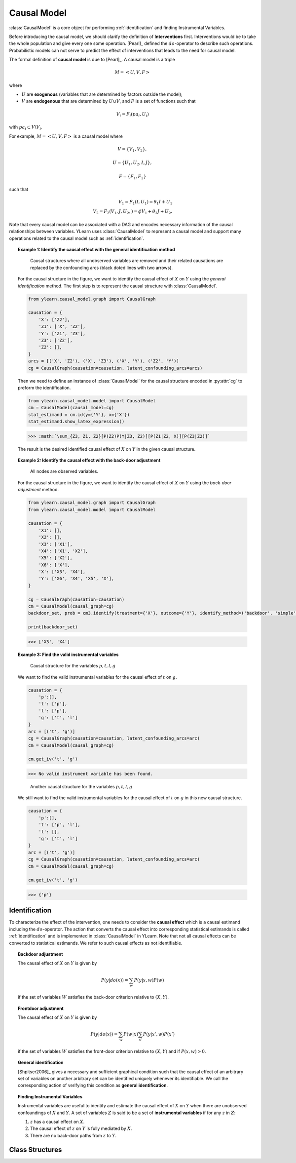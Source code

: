 .. _causal_model:

************
Causal Model
************

:class:`CausalModel` is a core object for performing :ref:`identification` and finding
Instrumental Variables. 

Before introducing the causal model, we should clarify the definition of **Interventions** first.
Interventions would be to take the whole population and give every one some operation. 
[Pearl]_ defined the :math:`do`-operator to describe such operations. Probabilistic models can not serve 
to predict the effect of interventions that leads to the need for causal model. 

The formal definition of **causal model** is due to [Pearl]_. A causal model is a triple

.. math::
    
    M = \left< U, V, F\right>

where

* :math:`U` are **exogenous** (variables that are determined by factors outside the model);
* :math:`V` are **endogenous** that are determined by :math:`U \cup V`, and :math:`F` is a set of functions such that

.. math::
        
        V_i = F_i(pa_i, U_i)

with :math:`pa_i \subset V \backslash V_i`. 

For example, :math:`M = \left< U, V, F\right>` is a causal model where

.. math::
    
    V = \{V_1, V_2\}, 
    
    U = \{ U_1, U_2, I, J\},
    
    F = \{F_1, F_2 \}

such that

.. math::

    V_1 = F_1(I, U_1) = \theta_1 I + U_1\\
    V_2 = F_2(V_1, J, U_2, ) = \phi V_1 + \theta_2 J + U_2.

Note that every causal model can be associated with a DAG and encodes necessary information of the causal relationships between variables.
YLearn uses :class:`CausalModel` to represent a causal model and support many operations related to the causal
model such as :ref:`identification`.

.. topic:: Example 1: Identify the causal effect with the general identification method

    .. figure:: graph_un_arc.png
        
        Causal structures where all unobserved variables are removed and their related causations are replaced by
        the confounding arcs (black doted lines with two arrows).
    
    For the causal structure in the figure, we want to identify the causal effect of :math:`X` on :math:`Y` using the *general identification* method. The first
    step is to represent the causal structure with :class:`CausalModel`.
    
    .. code-block:: python
        
        from ylearn.causal_model.graph import CausalGraph
        
        causation = {
            'X': ['Z2'],
            'Z1': ['X', 'Z2'],
            'Y': ['Z1', 'Z3'],
            'Z3': ['Z2'],
            'Z2': [], 
        }
        arcs = [('X', 'Z2'), ('X', 'Z3'), ('X', 'Y'), ('Z2', 'Y')]
        cg = CausalGraph(causation=causation, latent_confounding_arcs=arcs)

    Then we need to define an instance of :class:`CausalModel` for the causal structure encoded in :py:attr:`cg` to preform the identification.

    .. code-block:: python

        from ylearn.causal_model.model import CausalModel
        cm = CausalModel(causal_model=cg)
        stat_estimand = cm.id(y={'Y'}, x={'X'})
        stat_estimand.show_latex_expression()

    >>> :math:`\sum_{Z3, Z1, Z2}[P(Z2)P(Y|Z3, Z2)][P(Z1|Z2, X)][P(Z3|Z2)]`

    The result is the desired identified causal effect of :math:`X` on :math:`Y` in the given causal structure.

.. topic:: Example 2: Identify the causal effect with the back-door adjustment

    .. figure:: backdoor.png

        All nodes are observed variables.
    
    For the causal structure in the figure, we want to identify the causal effect of :math:`X` on :math:`Y` using the *back-door adjustment* method.
    
    .. code-block:: python
        
        from ylearn.causal_model.graph import CausalGraph
        from ylearn.causal_model.model import CausalModel

        causation = {
            'X1': [], 
            'X2': [], 
            'X3': ['X1'], 
            'X4': ['X1', 'X2'], 
            'X5': ['X2'], 
            'X6': ['X'], 
            'X': ['X3', 'X4'], 
            'Y': ['X6', 'X4', 'X5', 'X'], 
        } 

        cg = CausalGraph(causation=causation)
        cm = CausalModel(causal_graph=cg)
        backdoor_set, prob = cm3.identify(treatment={'X'}, outcome={'Y'}, identify_method=('backdoor', 'simple'))['backdoor']

        print(backdoor_set)


    >>> ['X3', 'X4']

.. topic:: Example 3: Find the valid instrumental variables

    .. figure:: iv1.png

        Causal structure for the variables :math:`p, t, l, g`

    We want to find the valid instrumental variables for the causal effect of :math:`t` on :math:`g`.

    .. code-block:: python

        causation = {
            'p':[],
            't': ['p'],
            'l': ['p'],
            'g': ['t', 'l']
        }
        arc = [('t', 'g')]
        cg = CausalGraph(causation=causation, latent_confounding_arcs=arc)
        cm = CausalModel(causal_graph=cg)

        cm.get_iv('t', 'g')

    >>> No valid instrument variable has been found.

    .. figure:: iv2.png

        Another causal structure for the variables :math:`p, t, l, g`

    We still want to find the valid instrumental variables for the causal effect of :math:`t` on :math:`g`
    in this new causal structure.

    .. code-block:: python

        causation = {
            'p':[],
            't': ['p', 'l'],
            'l': [],
            'g': ['t', 'l']
        }
        arc = [('t', 'g')]
        cg = CausalGraph(causation=causation, latent_confounding_arcs=arc)
        cm = CausalModel(causal_graph=cg)

        cm.get_iv('t', 'g')
    
    >>> {'p'}

.. _identification:

Identification
==============

To characterize the effect of the intervention, one needs to consider the **causal effect** which is a 
causal estimand including the :math:`do`-operator. The action that converts the causal effect into corresponding 
statistical estimands is called :ref:`identification` and is implemented in :class:`CausalModel` in YLearn. Note that not 
all causal effects can be converted to statistical estimands. We refer to such causal effects as not identifiable.

.. topic:: Backdoor adjustment

    The causal effect of :math:`X` on :math:`Y` is given by

    .. math::

        P(y|do(x)) = \sum_w P(y|x, w)P(w)
    
    if the set of variables :math:`W` satisfies the back-door criterion relative to :math:`(X, Y)`.

.. topic:: Frontdoor adjustment

    The causal effect of :math:`X` on :math:`Y` is given by

    .. math::

        P(y|do(x)) = \sum_w P(w|x) \sum_{x'}P(y|x', w)P(x')
    
    if the set of variables :math:`W` satisfies the front-door criterion relative to :math:`(X, Y)` and if
    :math:`P(x, w) > 0`.

.. topic:: General identification

    [Shpitser2006]_ gives a necessary and sufficient graphical condition such that the causal effect
    of an arbitrary set of variables on another arbitrary set can be identified uniquely whenever its identifiable. We 
    call the corresponding action of verifying this condition as **general identification**.

.. topic:: Finding Instrumental Variables

    Instrumental variables are useful to identify and estimate the causal effect of :math:`X` on :math:`Y` when there are 
    unobserved confoundings of :math:`X` and :math:`Y`. A set of variables :math:`Z` is said to be a set of **instrumental variables**
    if for any :math:`z` in :math:`Z`:
    
    1. :math:`z` has a causal effect on :math:`X`.
    
    2. The causal effect of :math:`z` on :math:`Y` is fully mediated by :math:`X`.
    
    3. There are no back-door paths from :math:`z` to :math:`Y`.


Class Structures
================

.. py:class:: ylearn.causal_model.CausalModel(causal_graph=None, data=None)

    :param CausalGraph, optional, default=None causal_graph: An instance of CausalGraph which encodes the causal structures.
    :param pandas.DataFrame, optional, default=None data: The data used to discover the causal structures if causal_graph is not provided.

    .. py:method:: id(y, x, prob=None, graph=None)
        
        Identify the causal quantity :math:`P(y|do(x))` if identifiable else return
        raise :class:`IdentificationError`. 
        Note that here we only consider semi-Markovian causal model, where
        each unobserved variable is a parent of exactly two nodes. This is
        because any causal model with unobserved variables can be converted
        to a semi-Markovian causal model encoding the same set of conditional
        independences.

        :param set of str y: Set of names of outcomes.
        :param set of str x: Set of names of treatments.
        :param Prob, optional, default=None prob: Probability distribution encoded in the graph.
        :param CausalGraph graph: CausalGraph encodes the information of corresponding causal structures.

        :returns: The probabiity distribution of the converted casual effect.
        :rtype: Prob
        :raises IdentificationError: If the interested causal effect is not identifiable, then raise IdentificationError.

    .. py:method:: is_valid_backdoor_set(set_, treatment, outcome)

        Determine if a given set is a valid backdoor adjustment set for
        causal effect of treatments on the outcomes.

        :param set set_: The adjustment set.
        :param set or list of str treatment: Names of the treatment. str is also acceptable for single treatment.
        :param set or list of str outcome: Names of the outcome. str is also acceptable for single outcome.

        :returns: True if the given set is a valid backdoor adjustment set for the 
                causal effect of treatment on outcome in the current causal graph.
        :rtype: bool

    .. py:method::  get_backdoor_set(treatment, outcome, adjust='simple', print_info=False)
        
        Return the backdoor adjustment set for the given treatment and outcome.

        :param set or list of str treatment: Names of the treatment. str is also acceptable for single treatment.
        :param set or list of str outcome: Names of the outcome. str is also acceptable for single outcome.
        :param str adjust: Set style of the backdoor set. Avaliable options are
                
                simple: directly return the parent set of treatment
                
                minimal: return the minimal backdoor adjustment set
                
                all: return all valid backdoor adjustment set.
        
        :param bool, default=False print_info: If True, print the identified results.

        :returns: The first element is the adjustment list, while the second is the
                encoded Prob.
        :rtype: tuple of two element
        :raises IdentificationError: Raise error if the style is not in simple, minimal or all or no
                set can satisfy the backdoor criterion.

    .. py:method:: get_backdoor_path(treatment, outcome)

        Return all backdoor paths connecting treatment and outcome.

        :param str treatment: Name of the treatment.
        :param str outcome: Name of the outcome

        :returns: A list containing all valid backdoor paths between the treatment and
                outcome in the graph.
        :rtype: list

    .. py:method:: has_collider(path, backdoor_path=True)

        If the path in the current graph has a collider, return True, else
        return False.

        :param list of str path: A list containing nodes in the path.
        :param bool, default=True backdoor_path: Whether the path is a backdoor path.

        :returns: True if the path has a colider.
        :rtype: bool

    .. py:method:: is_connected_backdoor_path(path)

        Test whether a backdoor path is connected.

        :param list of str path: A list describing the path.

        :returns: True if path is a d-connected backdoor path and False otherwise.
        :rtype: bool

    .. py:method:: is_frontdoor_set(set_, treatment, outcome)

        Determine if the given set is a valid frontdoor adjustment set for the
        causal effect of treatment on outcome.

        :param set set_: The set waited to be determined as a valid front-door adjustment set.
        :param str treatment: Name of the treatment.
        :param str outcome: Name of the outcome.

        :returns: True if the given set is a valid frontdoor adjustment set for causal effects
                of treatments on outcomes.
        :rtype: bool

    .. py:method:: get_frontdoor_set(treatment, outcome, adjust='simple')

        Return the frontdoor set for adjusting the causal effect between
        treatment and outcome.

        :param set of str or str treatment: Name of the treatment. Should contain only one element.
        :param set of str or str outcome: Name of the outcome. Should contain only one element.
        :param str, default='simple' adjust: Avaliable options include 
                'simple': Return the frontdoor set with minimal number of elements.
                
                'minimal': Return the frontdoor set with minimal number of elements.
                
                'all': Return all possible frontdoor sets.
        
        :returns: 2 elements (adjustment_set, Prob)
        :rtype: tuple
        :raises IdentificationError: Raise error if the style is not in simple, minimal or all or no
                set can satisfy the backdoor criterion.

    .. py:method:: get_iv(treatment, outcome)

        Find the instrumental variables for the causal effect of the
        treatment on the outcome.

        :param iterable treatment: Name(s) of the treatment.
        :param iterable outcome: Name(s) of the outcome.

        :returns: A valid instrumental variable set that will be an empty one if
                there is no such set.
        :rtype: set

    .. py:method:: is_valid_iv(treatment, outcome, set_)

        Determine whether a given set is a valid instrumental variable set.

        :param iterable treatment: Name(s) of the treatment.
        :param iterable outcome: Name(s) of the outcome.
        :param set set_: The set waited to be tested.

        :returns: True if the set is a valid instrumental variable set and False
                otherwise.
        :rtype: bool

    .. py:method:: identify(treatment, outcome, identify_method='auto')
        
        Identify the causal effect expression. Identification is an operation that
        converts any causal effect quantity, e.g., quantities with the do operator, into
        the corresponding statistical quantity such that it is then possible
        to estimate the causal effect in some given data. However, note that not all
        causal quantities are identifiable, in which case an IdentificationError
        will be raised.

        :param set or list of str treatment: Set of names of treatments.
        :param set or list of str outcome: Set of names of outcomes.
        :param tuple of str or str, optional, default='auto' identify_method: If the passed value is a tuple or list, then it should have two
                elements where the first one is for the identification methods
                and the second is for the returned set style.

                Available options:
                
                    'auto' : Perform identification with all possible methods
                    
                    'general': The general identification method, see id()
                    
                    *('backdoor', 'simple')*: Return the set of all direct confounders of
                    both treatments and outcomes as a backdoor
                    adjustment set.
                    
                    *('backdoor', 'minimal')*: Return all possible backdoor adjustment sets with
                    minial number of elements.
                    
                    *('backdoor', 'all')*: Return all possible backdoor adjustment sets.
                    
                    *('frontdoor', 'simple')*: Return all possible frontdoor adjustment sets with
                    minial number of elements.
                    
                    *('frontdoor', 'minimal')*: Return all possible frontdoor adjustment sets with
                    minial number of elements.
                    
                    *('frontdoor', 'all')*: Return all possible frontdoor adjustment sets.

        :returns: A python dict where keys of the dict are identify methods while the values are the
                corresponding results.
        :rtype: dict
        :raises IdentificationError: If the causal effect is not identifiable or if the identify_method was not given properly.

    .. py:method:: estimate(estimator_model, data=None, *, treatment=None, outcome=None, adjustment=None, covariate=None, quantity=None, **kwargs)

        Estimate the identified causal effect in a new dataset.

        :param EstimatorModel estimator_model: Any suitable estimator models implemented in the EstimatorModel can
                be applied here. 
        :param pandas.DataFrame, optional, default=None data: The data set for causal effect to be estimated. If None, use the data
                which is used for discovering causal graph.
        :param  set or list, optional, default=None treatment: Names of the treatment. If None, the treatment used for backdoor adjustment
                will be taken as the treatment.
        :param set or list, optional, default=None outcome: Names of the outcome. If None, the treatment used for backdoor adjustment
                will be taken as the outcome.
        :param set or list, optional, default=None adjustment: Names of the adjustment set. If None, the ajustment set is given by
                the simplest backdoor set found by CausalModel.
        :param set or list, optional, default=None covariate: Names of covariate set. Ignored if set as None.
        :param str, optional, default=None quantity: The interested quantity when evaluating causal effects.

        :returns: The estimated causal effect in data.
        :rtype: np.ndarray or float

    .. py:method:: identify_estimate(data, outcome, treatment, estimator_model=None, quantity=None, identify_method='auto', **kwargs)

        Combination of the identifiy method and the estimate method. However,
        since current implemented estimator models assume (conditionally)
        unconfoundness automatically (except for methods related to iv), we may
        only consider using backdoor set adjustment to fullfill the unconfoundness
        condition.

        :param set or list of str, optional treatment: Set of names of treatments.
        :param set or list of str, optional outcome: Set of names of outcome.
        :param tuple of str or str, optional, default='auto' identify_method: If the passed value is a tuple or list, then it should have two
                elements where the first one is for the identification methods
                and the second is for the returned set style.

                Available options:
                
                    'auto' : Perform identification with all possible methods
                    
                    'general': The general identification method, see id()
                    
                    *('backdoor', 'simple')*: Return the set of all direct confounders of
                    both treatments and outcomes as a backdoor adjustment set.
                    
                    *('backdoor', 'minimal')*: Return all possible backdoor adjustment sets with minial number of elements.
                    
                    *('backdoor', 'all')*: Return all possible backdoor adjustment sets.
                    
                    *('frontdoor', 'simple')*: Return all possible frontdoor adjustment sets with minial number of elements.
                    
                    *('frontdoor', 'minimal')*: Return all possible frontdoor adjustment sets with minial number of elements.
                    
                    *('frontdoor', 'all')*: Return all possible frontdoor adjustment sets.
        
        :param str, optional, default=None quantity: The interested quantity when evaluating causal effects.

        :returns: The estimated causal effect in data.
        :rtype: np.ndarray or float
